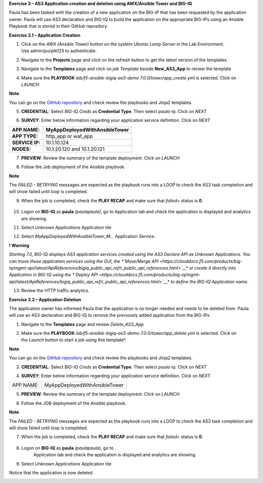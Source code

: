 **Exercise 3 – AS3 Application creation and deletion using AWX/Ansible
Tower and BIG-IQ**

Paula has been tasked with the creation of a new application on the BIG-IP  that has been requested by the application owner. Paula will use AS3 declaration and BIG-IQ to build the application on the appropriate BIG-IPs using an Ansible Playbook that is stored in their GitHub repository. 

**Exercise 3.1 – Application Creation**

1. Click on the \ *AWX (Ansible Tower)* button on the system \ *Ubuntu
   Lamp Server* in the Lab Environment. Use admin/purple123 to
   authenticate.

|image26|

2. Navigate to the \ **Projects** page and click on the refresh button
   to get the latest version of the templates.

|image27|

3. Navigate to the \ **Templates** page and click on *job Template* beside **New_AS3_App** to review the template

|image28|

4. Make sure the \ **PLAYBOOK** *lab/f5-ansible-bigiq-as3-demo 7.0.0/tower/app_create.yml* is selected. Click on *LAUNCH*

|image29|

**Note**

You can go on the \ `GitHub
repository <https://github.com/f5devcentral/f5-big-iq-lab/tree/develop/lab/f5-ansible-bigiq-as3-demo-7.0.0/tower>`__ and
check review the playbooks and Jinja2 templates.


|image30|

5. **CREDENTIAL**: Select *BIG-IQ Creds* as \ **Credential Type**. Then
   select *paula-iq*. Click on *NEXT*

   |image31|

6. **SURVEY**: Enter below information regarding your application
   service definition. Click on *NEXT*

+-----------------+-------------------------------+
| **APP NAME:**   | MyAppDeployedWithAnsibleTower |
+=================+===============================+
| **APP TYPE:**   | http_app or waf_app           |
+-----------------+-------------------------------+
| **SERVICE IP:** | 10.1.10.124                   |
+-----------------+-------------------------------+
| **NODES:**      | 10.1.20.120 and 10.1.20.121   |
+-----------------+-------------------------------+

|image32|

7. **PREVIEW**: Review the summary of the template deployment. 
   Click on *LAUNCH*

   |image33|

8. Follow the Job deployment of the Ansible playbook.

   |image34|

**Note**

The \ *FAILED - RETRYING* messages are expected as the playbook runs
into a LOOP to check the AS3 task completion and will show failed until
loop is completed.

9. When the job is completed, check the **PLAY RECAP** and make sure that *failed=* status is **0**.

    |image35|

10. Logon on \ **BIG-IQ** as **paula** *(paula\paula)*, go to
    Application tab and check the application is displayed and analytics
    are showing.

11. Select *Unknown Applications* Application tile

|image36|

12. Select *MyAppDeployedWithAnsibleTower_M...* Application Service. 

    |image37|

**! Warning**

*Starting 7.0, BIG-IQ displays AS3 application services created using
the AS3 Declare API as Unknown Applications. You can move those
application services using the GUI, the \ *\ `Move/Merge
API <https://clouddocs.f5.com/products/big-iq/mgmt-api/latest/ApiReferences/bigiq_public_api_ref/r_public_api_references.html>`__\ * or
create it directly into Application in BIG-IQ using the \ *\ `Deploy
API <https://clouddocs.f5.com/products/big-iq/mgmt-api/latest/ApiReferences/bigiq_public_api_ref/r_public_api_references.html>`__\ * to
define the BIG-IQ Application name.*

13. Review the HTTP traffic analytics.

    |image38|

**Exercise 3.2 – Application Deletion**

The application owner has informed Paula that the application is no longer needed and needs to be deleted from. Paula will use an AS3 declaration and BIG-IQ to remove the previously added application from the BIG-IPs. 

1. Navigate to the \ **Templates** page and review *Delete_AS3_App*

|image39|

2. Make sure
   the \ **PLAYBOOK** *lab/f5-ansible-bigiq-as3-demo-7.0.0/tower/app_delete.yml* is
   selected. Click on the \ *Launch* button to start a job using this
   template*. 

|image40|

**Note**

You can go on the \ `GitHub
repository <https://github.com/f5devcentral/f5-big-iq-lab/tree/develop/lab/f5-ansible-bigiq-as3-demo-7.0.0/tower>`__ and
check review the playbooks and Jinja2 templates.

3. **CREDENTIAL**: Select *BIG-IQ Creds* as \ **Credential Type**. Then
   select *paula-iq*. Click on *NEXT*


   |image41|

4. **SURVEY**: Enter below information regarding your application
   service definition. Click on *NEXT.*

+-----------+-------------------------------+
| APP NAME: | MyAppDeployedWithAnsibleTower |
+-----------+-------------------------------+

|image42|

5. **PREVIEW**: Review the summary of the template deployment. 
   Click on *LAUNCH*

   |image43|

6. Follow the JOB deployment of the Ansible playbook.

   |image44|

**Note**

The \ *FAILED - RETRYING* messages are expected as the playbook runs
into a LOOP to check the AS3 task completion and will show failed until
loop is completed.

7.  When the job is completed, check the **PLAY RECAP** and make sure that *failed=* status is **0**.

   |image45|

8. Logon on \ **BIG-IQ** as **paula** *(paula\paula)*, go to
    Application tab and check the application is displayed and analytics
    are showing.
9. Select *Unknown Applications* Application tile

|image46|

Notice that the application is now deleted.

|image47|

.. |image26| image:: images/image27.png
   :width: 3.79545in
   :height: 2.69677in
.. |image27| image:: images/image28.png
   :width: 7.49167in
   :height: 3.6933in
.. |image28| image:: images/image29.png
   :width: 7.52216in
   :height: 3.70833in
.. |image29| image:: images/image30.png
   :width: 7.54167in
   :height: 3.71795in
.. |image30| image:: images/image31.png
   :width: 7.48835in
   :height: 3.69167in
.. |image31| image:: images/image32.png
   :width: 5.31061in
   :height: 4.02172in
.. |image32| image:: images/image33.png
   :width: 5.75833in
   :height: 4.58679in
.. |image33| image:: images/image34.png
   :width: 4.68333in
   :height: 3.48193in
.. |image34| image:: images/image35.png
   :width: 7.57287in
   :height: 3.73333in
.. |image35| image:: images/image36.png
   :width: 7.52216in
   :height: 3.70833in
.. |image36| image:: images/image37.png
   :width: 7.55in
   :height: 3.68215in
.. |image37| image:: images/image38.png
   :width: 6.69697in
   :height: 3.80723in
.. |image38| image:: images/image39.png
   :width: 7.56167in
   :height: 3.125in
.. |image39| image:: images/image40.png
   :width: 7.28788in
   :height: 3.59284in
.. |image40| image:: images/image41.png
   :width: 7.31818in
   :height: 3.60778in
.. |image41| image:: images/image42.png
   :width: 5.20833in
   :height: 3.92957in
.. |image42| image:: images/image43.png
   :width: 5.80303in
   :height: 2.12465in
.. |image43| image:: images/image44.png
   :width: 4.95455in
   :height: 3.67876in
.. |image44| image:: images/image45.png
   :width: 7.31818in
   :height: 3.60778in
.. |image45| image:: images/image46.png
   :width: 7.54167in
   :height: 3.71795in
.. |image46| image:: images/image47.png
   :width: 7.48333in
   :height: 3.47171in
.. |image47| image:: images/image48.png
   :width: 7.55in
   :height: 3.72206in
